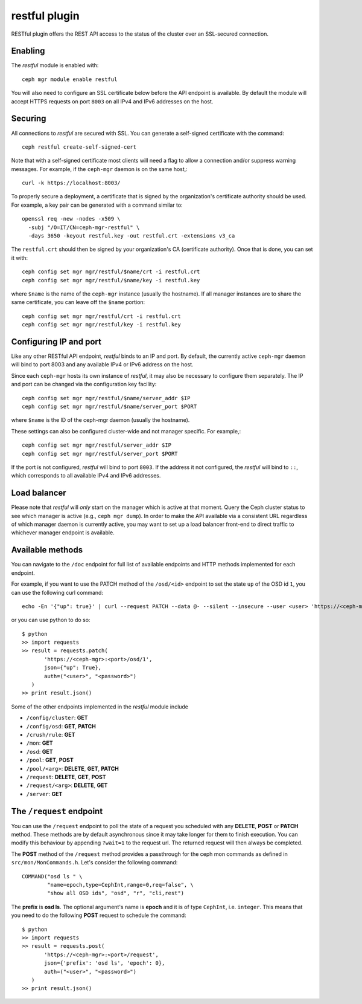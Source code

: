 restful plugin
==============

RESTful plugin offers the REST API access to the status of the cluster
over an SSL-secured connection.

Enabling
--------

The *restful* module is enabled with::

  ceph mgr module enable restful

You will also need to configure an SSL certificate below before the
API endpoint is available.  By default the module will accept HTTPS
requests on port ``8003`` on all IPv4 and IPv6 addresses on the host.

Securing
--------

All connections to *restful* are secured with SSL.  You can generate a
self-signed certificate with the command::

  ceph restful create-self-signed-cert

Note that with a self-signed certificate most clients will need a flag
to allow a connection and/or suppress warning messages.  For example,
if the ``ceph-mgr`` daemon is on the same host,::

  curl -k https://localhost:8003/

To properly secure a deployment, a certificate that is signed by the
organization's certificate authority should be used.  For example, a key pair
can be generated with a command similar to::

  openssl req -new -nodes -x509 \
    -subj "/O=IT/CN=ceph-mgr-restful" \
    -days 3650 -keyout restful.key -out restful.crt -extensions v3_ca

The ``restful.crt`` should then be signed by your organization's CA
(certificate authority).  Once that is done, you can set it with::

  ceph config set mgr mgr/restful/$name/crt -i restful.crt
  ceph config set mgr mgr/restful/$name/key -i restful.key

where ``$name`` is the name of the ``ceph-mgr`` instance (usually the
hostname). If all manager instances are to share the same certificate,
you can leave off the ``$name`` portion::

  ceph config set mgr mgr/restful/crt -i restful.crt
  ceph config set mgr mgr/restful/key -i restful.key


Configuring IP and port
-----------------------

Like any other RESTful API endpoint, *restful* binds to an IP and
port.  By default, the currently active ``ceph-mgr`` daemon will bind
to port 8003 and any available IPv4 or IPv6 address on the host.

Since each ``ceph-mgr`` hosts its own instance of *restful*, it may
also be necessary to configure them separately. The IP and port
can be changed via the configuration key facility::

  ceph config set mgr mgr/restful/$name/server_addr $IP
  ceph config set mgr mgr/restful/$name/server_port $PORT

where ``$name`` is the ID of the ceph-mgr daemon (usually the hostname).

These settings can also be configured cluster-wide and not manager
specific.  For example,::

  ceph config set mgr mgr/restful/server_addr $IP
  ceph config set mgr mgr/restful/server_port $PORT

If the port is not configured, *restful* will bind to port ``8003``.
If the address it not configured, the *restful* will bind to ``::``,
which corresponds to all available IPv4 and IPv6 addresses.

Load balancer
-------------

Please note that *restful* will *only* start on the manager which
is active at that moment. Query the Ceph cluster status to see which
manager is active (e.g., ``ceph mgr dump``).  In order to make the
API available via a consistent URL regardless of which manager
daemon is currently active, you may want to set up a load balancer
front-end to direct traffic to whichever manager endpoint is
available.

Available methods
-----------------

You can navigate to the ``/doc`` endpoint for full list of available
endpoints and HTTP methods implemented for each endpoint.

For example, if you want to use the PATCH method of the ``/osd/<id>``
endpoint to set the state ``up`` of the OSD id ``1``, you can use the
following curl command::

  echo -En '{"up": true}' | curl --request PATCH --data @- --silent --insecure --user <user> 'https://<ceph-mgr>:<port>/osd/1'

or you can use python to do so::

  $ python
  >> import requests
  >> result = requests.patch(
         'https://<ceph-mgr>:<port>/osd/1',
         json={"up": True},
         auth=("<user>", "<password>")
     )
  >> print result.json()

Some of the other endpoints implemented in the *restful* module include

* ``/config/cluster``: **GET**
* ``/config/osd``: **GET**, **PATCH**
* ``/crush/rule``: **GET**
* ``/mon``: **GET**
* ``/osd``: **GET**
* ``/pool``: **GET**, **POST**
* ``/pool/<arg>``: **DELETE**, **GET**, **PATCH**
* ``/request``: **DELETE**, **GET**, **POST**
* ``/request/<arg>``: **DELETE**, **GET**
* ``/server``: **GET**

The ``/request`` endpoint
-------------------------

You can use the ``/request`` endpoint to poll the state of a request
you scheduled with any **DELETE**, **POST** or **PATCH** method. These
methods are by default asynchronous since it may take longer for them
to finish execution. You can modify this behaviour by appending
``?wait=1`` to the request url. The returned request will then always
be completed.

The **POST** method of the ``/request`` method provides a passthrough
for the ceph mon commands as defined in ``src/mon/MonCommands.h``.
Let's consider the following command::

  COMMAND("osd ls " \
          "name=epoch,type=CephInt,range=0,req=false", \
          "show all OSD ids", "osd", "r", "cli,rest")

The **prefix** is **osd ls**. The optional argument's name is **epoch**
and it is of type ``CephInt``, i.e. ``integer``. This means that you
need to do the following **POST** request to schedule the command::

  $ python
  >> import requests
  >> result = requests.post(
         'https://<ceph-mgr>:<port>/request',
         json={'prefix': 'osd ls', 'epoch': 0},
         auth=("<user>", "<password>")
     )
  >> print result.json()
